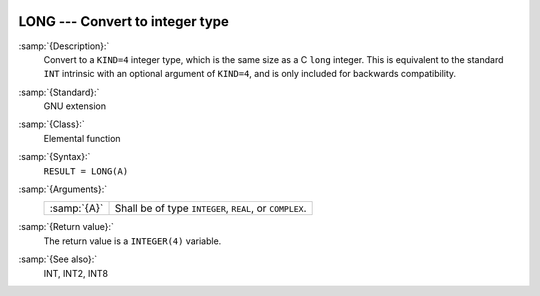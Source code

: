   .. _long:

LONG --- Convert to integer type
********************************

.. index:: LONG

.. index:: conversion, to integer

:samp:`{Description}:`
  Convert to a ``KIND=4`` integer type, which is the same size as a C
  ``long`` integer.  This is equivalent to the standard ``INT``
  intrinsic with an optional argument of ``KIND=4``, and is only
  included for backwards compatibility.

:samp:`{Standard}:`
  GNU extension

:samp:`{Class}:`
  Elemental function

:samp:`{Syntax}:`
  ``RESULT = LONG(A)``

:samp:`{Arguments}:`
  ===========  =============================
  :samp:`{A}`  Shall be of type ``INTEGER``,
               ``REAL``, or ``COMPLEX``.
  ===========  =============================

:samp:`{Return value}:`
  The return value is a ``INTEGER(4)`` variable.

:samp:`{See also}:`
  INT, 
  INT2, 
  INT8

